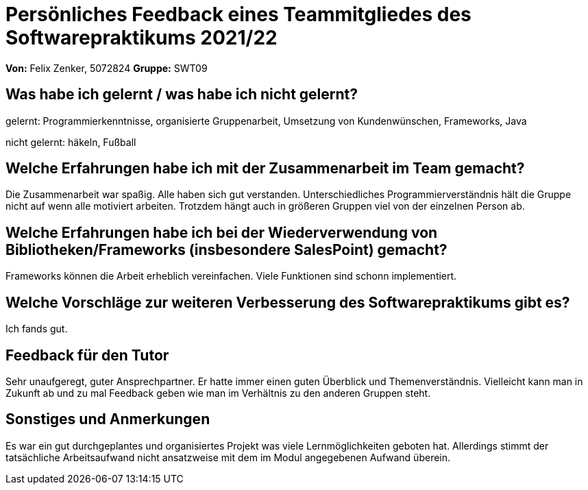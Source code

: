 = Persönliches Feedback eines Teammitgliedes des Softwarepraktikums 2021/22

**Von:**
Felix Zenker, 5072824
**Gruppe:**
SWT09

== Was habe ich gelernt / was habe ich nicht gelernt?
gelernt: Programmierkenntnisse,
organisierte Gruppenarbeit, Umsetzung von Kundenwünschen,
Frameworks,
Java

nicht gelernt: häkeln, Fußball

== Welche Erfahrungen habe ich mit der Zusammenarbeit im Team gemacht?
Die Zusammenarbeit war spaßig. Alle haben sich gut verstanden. Unterschiedliches Programmierverständnis
hält die Gruppe nicht auf wenn alle motiviert arbeiten. Trotzdem hängt auch in größeren Gruppen viel von der
einzelnen Person ab.

== Welche Erfahrungen habe ich bei der Wiederverwendung von Bibliotheken/Frameworks (insbesondere SalesPoint) gemacht?
Frameworks können die Arbeit erheblich vereinfachen. Viele Funktionen sind schonn implementiert.

== Welche Vorschläge zur weiteren Verbesserung des Softwarepraktikums gibt es?
Ich fands gut.

== Feedback für den Tutor
Sehr unaufgeregt, guter Ansprechpartner. Er hatte immer einen guten Überblick und Themenverständnis. Vielleicht kann man in Zukunft ab und zu mal Feedback geben wie man im Verhältnis zu den anderen Gruppen steht.

== Sonstiges und Anmerkungen

Es war ein gut durchgeplantes und organisiertes Projekt was viele Lernmöglichkeiten geboten hat.
Allerdings stimmt der tatsächliche Arbeitsaufwand nicht ansatzweise mit dem im Modul angegebenen Aufwand überein.